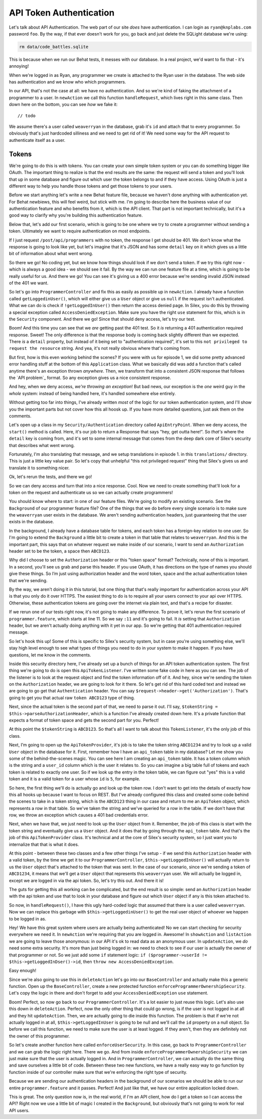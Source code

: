 API Token Authentication
========================

Let's talk about API Authentication. The web part of our site *does* have
authentication. I can login as ``ryan@knplabs.com`` password ``foo``. By the way,
if that ever doesn't work for you, go back and just delete the SQLight database
we're using:

.. code-block:: bash

    rm data/code_battles.sqlite

This is because when we run our Behat tests, it messes with our database.
In a real project, we'd want to fix that - it's annoying!

When we're logged in as Ryan, any programmer we create is attached to the Ryan
user in the database. The web side has authentication and we know who which
programmers.

In our API, that's not the case at all: we have no authentication. And so
we're kind of faking the attachment of a programmer to a user. In ``newAction``
we call this function ``handleRequest``,  which lives right in this same class.
Then down here on the bottom, you can see *how* we fake it::

    // todo

We assume there's a user called ``weaverryan`` in the database, grab it's
``id`` and attach that to every programmer. So obviously that's just hardcoded
silliness and we need to get rid of it! We need some way for the API request
to authenticate itself as a user.

Tokens
------

We're going to do this is with tokens. You can create your own simple token
system or you can do something bigger like OAuth. The important thing to
realize is that the end results are the same: the request will send a token
and you'll look that up in some database and figure out which user the token
belongs to and if they have access. Using OAuth is just a different way to
help you handle those tokens and get those tokens to your users.

Before we start anything let's write a new Behat feature file, because we haven't
done anything with authentication yet. For Behat newbiews, this will feel
weird, but stick with me. I'm going to describe here the business value of
our authentication feature and who benefits from it, which is the API client.
That part is not important technically, but it's a good way to clarify why
you're building this authentication feature. 

Below that, let's add our first scenario, which is going to be one where we
try to create a programmer without sending a token. Ultimately we want to
require authentication on most endpoints.

If I just request ``/post/api/programmers`` with no token, the response I
get should be 401. We don't know what the response is going to look like
yet, but let's imagine that it's JSON and has some ``detail`` key on it which
gives us a little bit of information about what went wrong. 

So there we go! No coding yet, but we know how things should look if we don't
send a token. If we try this right now - which is always a good idea - we
should see it fail. By the way we can run one feature file at a time, which
is going to be really useful for us. And there we go! You can see it's giving
us a 400 error because we're sending invalid JSON instead of the 401 we want.

So let's go into ``ProgrammerController`` and fix this as easily as possible
up in ``newAction``. I already have a function called ``getLoggedinUser()``,
which will either give us a ``User`` object or give us ``null`` if the request
isn't authenticated. What we can do is check if ``!getLoggedInUser()`` then
return the access denied page. In Silex, you do this by throwing a special
exception called ``AccessDeniedException``. Make sure you have the right
``use`` statement for this, which is in the ``Security`` component. And there
we go! Since that should deny access, let's try our test. 

Boom! And this time you can see that we *are* getting past the 401 test.
So it *is* returning a 401 authentication required response. Sweet! The only
difference is that the response body is coming back slightly different than
we expected. There *is* a ``detail`` property, but instead of it being set
to "authentication required", it's set to this ``not privileged to request the resource``
string. And yea, it's not really obvious where that's coming from.

But first, how is this even working behind the scenes? If you were with us
for episode 1, we did some pretty advanced error handling stuff at the bottom
of this ``Application`` class. What we basically did was add a function that's
called anytime there's an exception thrown *anywhere*. Then, we transform
that into a consistent JSON response that follows the `API problem`_ format.
So any exception gives us a nice consistent response.

And hey, when we deny access, *we're throwing an exception*! But bad news,
our exception is the *one* weird guy in the *whole* system: instead of
being handled here, it's handled somewhere else entirely.

Without getting too far into things, I've already written *most* of the logic
for our token authentication system, and I'll show you the important parts
but not cover how this all hoosk up. If you have more detailed questions,
just ask them on the comments.

Let's open up a class in my ``Security/Authentication`` directory called
``ApiEntryPoint``. When we deny access, the ``start()`` method is called.
Here, it's our job to return a Response that says "hey, get outta here!".
So *that's* where the ``detail`` key is coming from, and it's set to some
internal message that comes from the deep dark core of Silex's security that
describes what went wrong.

Fortunately, I'm also translating that message, and we setup translations
in episode 1. in this ``translations/`` directory. This is just a little
key value pair. So let's copy that unhelpful "this not privileged request"
thing that Silex's gives us and translate it to something nicer.

Ok, let's rerun the tests, and there we go!

So we can deny access and turn that into a nice response. Cool. Now we need
to create something that'll look for a token on the request and authenticate
us so we can actually create programmers!

You should know where to start: in one of our feature files. We're going
to modify an existing scenario. See the ``Background`` of our programmer
feature file? One of the things that we do before every single scenario is
to make sure the ``weaverryan`` user exists in the database. We aren't sending
authentication headers, just guaranteeing that the user exists in the database.

In the background, I already have a database table for tokens, and each token
has a foreign-key relation to one user. So I'm going to extend the ``Background``
a little bit to create a token in that table that relates to ``weaverryan``.
And this is the important part, this says that on whatever request we make
inside of our scenario, I want to send an ``Authorization`` header set to
be the token, a space then ``ABCD123``.

Why did I choose to set the ``Authorization`` header or this "token space"
format? Technically, none of this is important. In a second, you'll see us
grab and parse this header. If you use OAuth, it has directions on the type
of names you should give these things. So I’m just using authorization header
and the word token, space and the actual authentication token that we're sending.

By the way, we aren't doing it in this tutorial, but one thing that that's
really important for authentication across your API is that you only do it
over HTTPS. The easiest thing to do is to require all your users connect to
your api over HTTPS. Otherwise, these authentication tokens are going over
the internet via plain text, and that's a recipe for disaster.

If we rerun one of our tests right now, it's not going to make any difference. 
To prove it, let's rerun the first scenario of ``programmer.feature``, which
starts at line 11. So we say ``:11`` and it's going to fail. It *is* setting
that ``Authorization`` header, but we aren't actually doing anything with
it yet in our app. So we're getting that 401 authentication required message.

So let's hook this up! Some of this is specific to Silex's security system,
but in case you're using something else, we'll stay high level enough to see
what types of things you need to do in your system to make it happen. If
you have questions, let me know in the comments.

Inside this security directory here, I've already set up a bunch of things
for an API token authentication system. The first thing we're going to do
is open this ``ApiTokenListener``. I've written some fake code in here as
you can see. The job of the listener is to look at the request object and
find the token information off of it. And hey, since we're sending the token
on the ``Authorization`` header, we are going to look for it there. So let's
get rid of this hard coded text and instead we are going to go get that
``Authentication`` header. You can say ``$request->header->get('Authorization')``.
That's going to get you that actual raw ``token ABCD123`` type of thing. 

Next, since the actual token is the second part of that, we need to parse
it out. I'll say, ``$tokenString = $this->parseAuthorizationHeader``, which
is a function I’ve already created down here. It's a private function that
expects a format of token space and gets the second part for you. Perfect!

At this point the ``$tokenString`` is ``ABCD123``. So that's all I want to
talk about this ``TokenListener``, it's the only job of this class.

Next, I’m going to open up the ``ApiTokenProvider``, it's job is to take
the token string ``ABCD1234`` and try to look up a valid ``User`` object
in the database for it. First, remember how I have an ``api_token`` table in
my database? Let me show you some of the behind-the-scenes magic. You can
see here I am creating an ``api_token`` table. It has a token column which
is the string and a ``user_id`` column which is the user it relates to. So
you can imagine a big table full of tokens and each token is related to exactly
one user. So if we look up the entry in the token table, we can figure out
"yes" this is a valid token and it is a valid token for a user whose ``id``
is ``5``, for example.

So here, the first thing we'll do is actually go and look up the token row.
I don't want to get into the details of exactly how this all hooks up because
I want to focus on REST. But I've already configured this class and created
some code behind the scenes to take in a token string, which is the ``ABCD123``
thing in our case and return to me an ``ApiToken`` object, which represents
a row in that table. So we've taken the string and we've queried for a row
in the table. If we don't have that row, we throw an exception which causes
a 401 bad credentials error.

Next, when we have that, we just need to look up the ``User`` object from it.
Remember, the job of this class is start with the token string and eventually
give us a ``User`` object. And it does that by going through the ``api_token``
table. And that's the job of this ``ApiTokenProvider`` class. It's technical
and at the core of Silex's security system, so I just want you to internalize
that that is what it does.

At this point - between these two classes and a few other things I've setup -
if we send this ``Authorization`` header with a valid token, by the time we
get it to our ``ProgrammerController``, ``$this->getLoggedInUser()`` will
actually return to us the ``User`` object that's attached to the token that
was sent. In the case of our scenario, since we're sending a token of ``ABCD1234``,
it means that we'll get a ``User`` object that represents this ``weaverryan``
user. We will actually be logged in, except we are logged in via the api
token. So, let's try this out. And there it is!

The guts for getting this all working can be complicated, but the end result
is so simple: send an ``Authorization`` header with the api token and use
that to look in your database and figure out which ``User`` object if any
is this token attached to.

So now, in ``handleRequest()``, I have this ugly hard-coded logic that assumed
that there is a user called ``weaverryan``. Now we can replace this garbage
with ``$this->getLoggedinUser()`` to get the real user object of whoever
we happen to be logged in as.

Hey! We have this great system where users are actually being authenticated!
No we can start checking for security everywhere we need it. In ``newAction``
we're requiring that you are logged in. Awesome! In ``showAction`` and ``listAction``
we are going to leave those anonymous: in our API it's ok to read data as
an anonymous user. In ``updateAction``, we *do* need some extra security.
It's more than just being logged in: we need to check to see if our user
is actually the owner of that programmer or not. So we just add some ``if``
statement logic: ``if ($programmer->userId != $this->getLoggedInDser()->id``,
then ``throw new AccessDeniedException``.

Easy enough!

Since we're also going to use this in ``deleteAction`` let's go into our
``BaseController`` and actually make this a generic function. Open up the
``BaseController``, create a new protected function ``enforceProgrammerOwnershipSecurity``.
Let's copy the logic in there and don't forget to add your ``AccessDeniedException``
``use`` statement.

Boom! Perfect, so now go back to our ``ProgrammerController``. It's a lot
easier to just reuse this logic. Let's also use this down in ``deleteAction``.
Perfect, now the only other thing that could go wrong, is if the user is
not logged in at all and they hit ``updateAction``. Then, we are actually
going to die inside this function. The problem is that if we're not actually
logged in at all, ``$this->getLoggedInUser`` is going to be null and we'll
call the ``id`` property on a null object. So before we call this function,
we need to make sure the user is at least logged. If they aren't, then they
are definitely not the owner of this programmer.

So let's create another function here called ``enforceUserSecurity``. In
this case, go back to ``ProgrammerController`` and we can grab the logic
right here. There we go. And from inside ``enforceProgrammerOwnershipSecurity``
we can just make sure that the user is actually logged in. And in ``ProgrammerController``,
we can actually do the same thing and save ourselves a little bit of code.
Between these two new functions, we have a really easy way to go function
by function inside of our controller make sure that we're enforcing the right
type of security.

Because we are sending our authentication headers in the background of our
scenarios we should be able to run our entire ``programmer.feature`` and
it passes. Perfect! And just like that, we have our entire application locked
down.

This is great. The only question now is, in the real world, if I'm an API
client, how do I get a token so I can access the API? Right now we use a
little bit of magic I created in the ``Background``, but obviously that's
not going to work for real API users.
